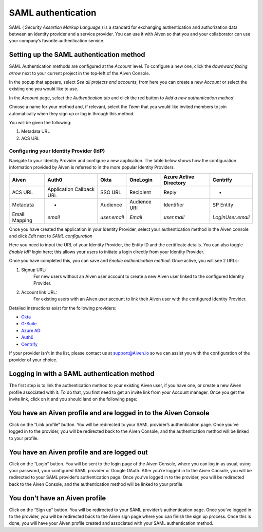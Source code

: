 SAML authentication
===================

SAML ( *Security Assertion Markup Language* ) is a standard for
exchanging authentication and authorization data between an identity
provider and a service provider. You can use it with Aiven so that you
and your collaborator can use your company’s favorite authentication
service.

Setting up the SAML authentication method
~~~~~~~~~~~~~~~~~~~~~~~~~~~~~~~~~~~~~~~~~

SAML Authentication methods are configured at the *Account* level. To configure a new one, click the *downward facing arrow* next to your current project in the top-left of the Aiven Console.

In the popup that appears, select *See all projects and accounts*, from here you can create a new *Account* or select the existing one you would like to use.

In the *Account* page, select the *Authentication* tab and click the red button to *Add a new authentication method*.

Choose a name for your method and, if relevant, select the *Team* that you would like invited members to join automatically when they sign up or log in through this method.

You will be given the following:

1. Metadata URL
2. ACS URL

Configuring your Identity Provider (IdP)
----------------------------------------

Navigate to your Identity Provider and configure a new application. The table below shows how the configuration information provided by Aiven is referred to in the more popular Identity Providers.

.. list-table::
  :header-rows: 1
  :align: left

  * - Aiven
    - Auth0
    - Okta
    - OneLogin
    - Azure Active Directory
    - Centrify
  * - ACS URL
    - Application Callback URL
    - SSO URL
    - Recipient
    - Reply
    - -
  * - Metadata
    - -
    - Audience
    - Audience URI
    - Identifier
    - SP Entity
  * - Email Mapping
    - `email`
    - `user.email`
    - `Email`
    - `user.mail`
    - `LoginUser.email`

Once you have created the application in your Identity Provider, select your authentication method in the Aiven console and click *Edit* next to *SAML configuration*

Here you need to input the URL of your Identity Provider, the Entity ID and the certificate details. You can also toggle *Enable IdP login* here; this allows your users to initiate a login directly from your Identity Provider.

Once you have completed this, you can save and *Enable authentication method*. Once active, you will see 2 URLs:

1. Signup URL:
    For new users without an Aiven user account to create a new Aiven user linked to the configured Identity Provider.
2. Account link URL:
     For existing users with an Aiven user account to link their Aiven user with the configured Identity Provider.

Detailed instructions exist for the following providers:

-  `Okta <https://help.aiven.io/en/articles/3438800-setting-up-saml-authentication-with-okta>`_

-  `G-Suite <https://help.aiven.io/en/articles/3447699-setting-up-saml-authentication-with-google-g-suite>`_

-  `Azure AD <https://help.aiven.io/en/articles/3557077-setting-up-saml-authentication-with-azure>`_

-  `Auth0 <https://help.aiven.io/en/articles/3808083-setting-up-saml-with-auth0>`_

- `Centrify <https://help.aiven.io/en/articles/4485814-setting-up-saml-with-centrify>`_
  

If your provider isn't in the list, please contact us at
support@Aiven.io so we can assist you with the configuration of the
provider of your choice.

Logging in with a SAML authentication method
~~~~~~~~~~~~~~~~~~~~~~~~~~~~~~~~~~~~~~~~~~~~

| The first step is to link the authentication method to your existing
  Aiven user, if you have one, or create a new Aiven profile
  associated with it. To do that, you first need to get an invite link
  from your Account manager. Once you get the invite link, click on it
  and you should land on the following page:

.. image:: 3376377-saml-authentication_image1.png

You have an Aiven profile and are logged in to the Aiven Console
~~~~~~~~~~~~~~~~~~~~~~~~~~~~~~~~~~~~~~~~~~~~~~~~~~~~~~~~~~~~~~~~

| Click on the “Link profile” button. You will be redirected to your
  SAML provider’s authentication page. Once you’ve logged in to the
  provider, you will be redirected back to the Aiven Console, and the
  authentication method will be linked to your profile.

You have an Aiven profile and are logged out
~~~~~~~~~~~~~~~~~~~~~~~~~~~~~~~~~~~~~~~~~~~~

| Click on the “Login” button. You will be sent to the login page of the
  Aiven Console, where you can log in as usual, using your password, your configured SAML provider or
  Google OAuth. After you’re logged in to the Aiven Console, you will be
  redirected to your SAML provider’s authentication page. Once you’ve
  logged in to the provider, you will be redirected back to the Aiven
  Console, and the authentication method will be linked to your profile.

You don’t have an Aiven profile
~~~~~~~~~~~~~~~~~~~~~~~~~~~~~~~

| Click on the “Sign up” button. You will be redirected to your SAML
  provider’s authentication page. Once you’ve logged in to the provider,
  you will be redirected back to the Aiven sign page where you can
  finish the sign up process. Once this is done, you will have your
  Aiven profile created and associated with your SAML authentication
  method.
